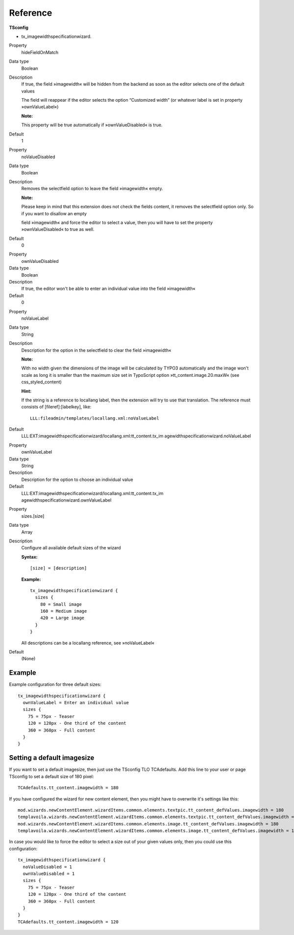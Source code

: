 .. ==================================================
.. DEFINE SOME TEXTROLES
.. --------------------------------------------------
.. role::   underline
.. role::   typoscript(code)
.. role::   ts(typoscript)
   :class:  typoscript
.. role::   php(code)

Reference
^^^^^^^^^

**TSconfig**

- tx\_imagewidthspecificationwizard.

.. ### BEGIN~OF~TABLE ###

.. container:: table-row

   Property
         hideFieldOnMatch

   Data type
         Boolean

   Description
         If true, the field »imagewidth« will be hidden from the backend as
         soon as the editor selects one of the default values

         The field will reappear if the editor selects the option “Customized
         width” (or whatever label is set in property »ownValueLabel«)

         **Note:**

         This property will be true automatically if »ownValueDisabled« is
         true.

   Default
         1


.. container:: table-row

   Property
         noValueDisabled

   Data type
         Boolean

   Description
         Removes the selectfield option to leave the field »imagewidth« empty.

         **Note:**

         Please keep in mind that this extension does not check the fields
         content, it removes the selectfield option only. So if you want to
         disallow an empty

         field »imagewidth« and force the editor to select a value, then you
         will have to set the property »ownValueDisabled« to true as well.

   Default
         0


.. container:: table-row

   Property
         ownValueDisabled

   Data type
         Boolean

   Description
         If true, the editor won't be able to enter an individual value into
         the field »imagewidth«

   Default
         0


.. container:: table-row

   Property
         noValueLabel

   Data type
         String

   Description
         Description for the option in the selectfield to clear the field
         »imagewidth«

         **Note:**

         With no width given the dimensions of the image will be calculated by
         TYPO3 automatically and the image won't scale as long it is smaller
         than the maximum size set in TypoScript option
         »tt\_content.image.20.maxW« (see css\_styled\_content)

         **Hint:**

         If the string is a reference to locallang label, then the extension
         will try to use that translation. The reference must consists of
         [fileref]:[labelkey], like:

         ::

            LLL:fileadmin/templates/locallang.xml:noValueLabel

   Default
         LLL:EXT:imagewidthspecificationwizard/locallang.xml:tt\_content.tx\_im
         agewidthspecificationwizard.noValueLabel


.. container:: table-row

   Property
         ownValueLabel

   Data type
         String

   Description
         Description for the option to choose an individual value

   Default
         LLL:EXT:imagewidthspecificationwizard/locallang.xml:tt\_content.tx\_im
         agewidthspecificationwizard.ownValueLabel


.. container:: table-row

   Property
         sizes.[size]

   Data type
         Array

   Description
         Configure all available default sizes of the wizard

         **Syntax:**

         ::

            [size] = [description]

         **Example:**

         ::

            tx_imagewidthspecificationwizard {
              sizes {
                80 = Small image
                160 = Medium image
                420 = Large image
              }
            }

         All descriptions can be a locallang reference, see »noValueLabel«

   Default
         (None)

.. ###### END~OF~TABLE ######


Example
~~~~~~~

Example configuration for three default sizes:

::

   tx_imagewidthspecificationwizard {
     ownValueLabel = Enter an individual value
     sizes {
       75 = 75px - Teaser
       120 = 120px - One third of the content
       360 = 360px - Full content
     }
   }


Setting a default imagesize
~~~~~~~~~~~~~~~~~~~~~~~~~~~

If you want to set a default imagesize, then just use the TSconfig TLO
TCAdefaults. Add this line to your user or page TSconfig to set a
default size of 180 pixel:

::

   TCAdefaults.tt_content.imagewidth = 180

If you have configured the wizard for new content element, then you
might have to overwrite it's settings like this:

::

   mod.wizards.newContentElement.wizardItems.common.elements.textpic.tt_content_defValues.imagewidth = 180
   templavoila.wizards.newContentElement.wizardItems.common.elements.textpic.tt_content_defValues.imagewidth = 180
   mod.wizards.newContentElement.wizardItems.common.elements.image.tt_content_defValues.imagewidth = 180
   templavoila.wizards.newContentElement.wizardItems.common.elements.image.tt_content_defValues.imagewidth = 180

In case you would like to force the editor to select a size out of
your given values only, then you could use this configuration:

::

   tx_imagewidthspecificationwizard {
     noValueDisabled = 1
     ownValueDisabled = 1
     sizes {
       75 = 75px - Teaser
       120 = 120px - One third of the content
       360 = 360px - Full content
     }
   }
   TCAdefaults.tt_content.imagewidth = 120
